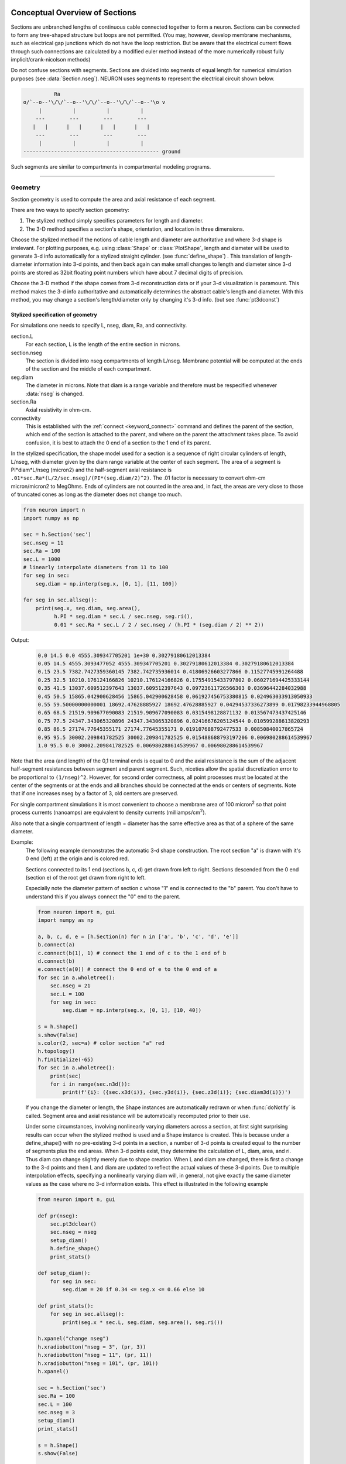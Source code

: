 .. _geometry:

.. _geometry_Section:
         
Conceptual Overview of Sections
-------------------------------

Sections are unbranched lengths of continuous cable connected together to form 
a neuron. Sections can be connected to form 
any tree-shaped structure but loops are not permitted. (You may, however, 
develop membrane mechanisms, such as electrical gap junctions 
which do not have the loop restriction. But be aware that the electrical 
current flows through such connections are calculated by a modified euler 
method instead of the more numerically robust fully implicit/crank-nicolson 
methods) 
 
Do not confuse sections with segments. Sections are divided into segments 
of equal length for numerical simulation purposes (see :data:`Section.nseg`). 
NEURON uses segments to represent the electrical circuit shown below. 

.. code-block::
    none

     
              Ra 
    o/`--o--'\/\/`--o--'\/\/`--o--'\/\/`--o--'\o v 
         |          |          |          | 
        ---        ---        ---        --- 
       |   |      |   |      |   |      |   | 
        ---        ---        ---        --- 
         |          |          |          | 
    -------------------------------------------- ground 
     

Such segments are similar to 
compartments in compartmental modeling programs. 
         

----


.. _geometry_geometry:

Geometry
~~~~~~~~

Section geometry is used to compute the area and axial resistance of each segment. 
 
There are two ways to specify section geometry: 

1) The stylized method simply specifies parameters for length and diameter. 
2) The 3-D method specifies 
   a section's shape, orientation, and location in three dimensions. 
 
Choose the stylized method if the notions of cable length and diameter 
are authoritative and where 3-d shape is irrelevant. For plotting purposes, 
e.g. using :class:`Shape` or :class:`PlotShape`,
length and diameter will be used to generate 3-d info automatically for 
a stylized straight cylinder. (see :func:`define_shape`) . This
translation of length-diameter information into 3-d points, and then
back again can make small changes to length and diameter since 3-d
points are stored as 32bit floating point numbers which have about 7
decimal digits of precision.
 
Choose the 3-D method if the shape comes from 3-d reconstruction data 
or if your 3-d visualization is paramount. This method makes the 3-d info 
authoritative and automatically 
determines the abstract cable's length and diameter. 
With this method, you may change a section's length/diameter only by 
changing it's 3-d info. (but see :func:`pt3dconst`) 
 
Stylized specification of geometry
==================================

For simulations one needs to specify L, nseg, diam, Ra, and connectivity. 


section.L 
    For each section, L is the length of the entire section in microns. 

section.nseg 
    The section is divided into nseg compartments of length L/nseg. 
    Membrane potential will be computed at the ends of the section and the 
    middle of each compartment. 

seg.diam 
    The diameter in microns. 
    Note that diam is a range variable and 
    therefore must be respecified whenever :data:`nseg` is changed. 

section.Ra 
    Axial resistivity in ohm-cm. 

connectivity 
    This is established with the :ref:`connect <keyword_connect>` command and defines the 
    parent of the section, which end of the section 
    is attached to the parent, and where on the parent the 
    attachment takes place. To avoid confusion, it is best to attach the 
    0 end of a section to the 1 end of its parent. 

 
In the stylized specification, the shape model used for a section is 
a sequence of right circular cylinders of length, L/nseg, with diameter 
given by the diam range variable at the center of each segment. 
The area of a segment is PI*diam*L/nseg (micron2) and the half-segment axial 
resistance is \ ``.01*sec.Ra*(L/2/sec.nseg)/(PI*(seg.diam/2)^2)``. The .01 factor is necessary 
to convert ohm-cm micron/micron2 to MegOhms. Ends of cylinders are not 
counted in the area and, in fact, the areas are very close to those of 
truncated cones as long as the diameter does not change too much. 


.. code-block::
    python

    from neuron import n
    import numpy as np

    sec = h.Section('sec')
    sec.nseg = 11
    sec.Ra = 100
    sec.L = 1000
    # linearly interpolate diameters from 11 to 100
    for seg in sec:
        seg.diam = np.interp(seg.x, [0, 1], [11, 100])

    for seg in sec.allseg():
        print(seg.x, seg.diam, seg.area(),
              h.PI * seg.diam * sec.L / sec.nseg, seg.ri(),
              0.01 * sec.Ra * sec.L / 2 / sec.nseg / (h.PI * (seg.diam / 2) ** 2))

Output:

    .. code-block::
        none

        0.0 14.5 0.0 4555.309347705201 1e+30 0.30279180612013384
        0.05 14.5 4555.3093477052 4555.309347705201 0.30279180612013384 0.30279180612013384
        0.15 23.5 7382.7427359360145 7382.742735936014 0.41806926603277866 0.11527745991264488
        0.25 32.5 10210.176124166826 10210.176124166826 0.17554915433797802 0.060271694425333144
        0.35 41.5 13037.609512397643 13037.609512397643 0.09723611726566303 0.03696442284032988
        0.45 50.5 15865.042900628456 15865.042900628458 0.061927456753380815 0.024963033913050933
        0.55 59.50000000000001 18692.47628885927 18692.47628885927 0.04294537336273899 0.01798233944968805
        0.65 68.5 21519.909677090083 21519.909677090083 0.0315498128871132 0.013567473437425146
        0.75 77.5 24347.343065320896 24347.343065320896 0.02416676205124544 0.010599288613820293
        0.85 86.5 27174.77645355171 27174.77645355171 0.019107688792477533 0.00850840017865724
        0.95 95.5 30002.209841782525 30002.209841782525 0.015488688793197206 0.006980288614539967
        1.0 95.5 0.0 30002.209841782525 0.006980288614539967 0.006980288614539967        

Note that the area (and length) of the 0,1 terminal ends is equal to 0 
and the axial resistance 
is the sum of the adjacent half-segment resistances between segment and 
parent segment. Such, niceties allow the spatial discretization error to 
be proportional to \ ``(1/nseg)^2``. However, for second order correctness, 
all point processes must be located at the center of the segments or at the 
ends and all branches should be connected at the ends or centers of segments. 
Note that if one increases nseg by a factor of 3, old centers are preserved. 
 
For single compartment simulations it is most convenient to choose 
a membrane area of 100 micron\ :sup:`2` so that point process currents (nanoamps) 
are equivalent to density currents (milliamps/cm\ :sup:`2`\ ). 
 
Also note that a single compartment of length = diameter has the same 
effective area as that of a sphere of the same diameter. 
     

Example:
    The following example demonstrates the automatic 3-d shape construction. 
    The root section "a" is drawn with it's 0 end (left) at the origin and is colored 
    red. 
     
    Sections connected to its 1 end (sections b, c, d) 
    get drawn from left to right. Sections 
    descended from the 0 end (section e) of the root get drawn from right to left. 
     
    Especially note the diameter pattern of section c whose "1" end is connected 
    to the "b" parent. You don't have to understand this if you always connect 
    the "0" end to the parent. 
     


    .. code-block::
        python
        
        from neuron import n, gui
        import numpy as np

        a, b, c, d, e = [h.Section(n) for n in ['a', 'b', 'c', 'd', 'e']]
        b.connect(a)
        c.connect(b(1), 1) # connect the 1 end of c to the 1 end of b
        d.connect(b)
        e.connect(a(0)) # connect the 0 end of e to the 0 end of a
        for sec in a.wholetree():
            sec.nseg = 21
            sec.L = 100
            for seg in sec:
                seg.diam = np.interp(seg.x, [0, 1], [10, 40])

        s = h.Shape()
        s.show(False)
        s.color(2, sec=a) # color section "a" red
        h.topology()
        h.finitialize(-65)
        for sec in a.wholetree():
            print(sec)
            for i in range(sec.n3d()):
                print(f'{i}: ({sec.x3d(i)}, {sec.y3d(i)}, {sec.z3d(i)}; {sec.diam3d(i)})')

    .. image:: ../../../images/geometry1.png
        :align: center

     
    If you change the diameter or length, the Shape instances are 
    automatically redrawn or when :func:`doNotify` is called. 
    Segment area and axial resistance will be automatically recomputed prior 
    to their use. 
     
    Under some circumstances, involving nonlinearly varying diameters across 
    a section, 
    at first sight surprising results can occur 
    when the stylized method is used and a Shape instance is created. 
    This is because under a define_shape() with no pre-existing 
    3-d points in a section, a number of 3-d points is created equal to 
    the number of segments plus the end areas. When 3-d points exist, 
    they determine the calculation of L, diam, area, and ri. Thus diam 
    can change slightly merely due to shape creation. When 
    L and diam are changed, there is first a change to the 3-d points and 
    then L and diam are updated to reflect the actual values of these 
    3-d points. Due to multiple interpolation effects, specifying a nonlinearly 
    varying diam will, in general, not give exactly the same diameter values as the 
    case where no 3-d information exists. This effect is illustrated in the 
    following example 



    .. code-block::
        python
        
        from neuron import n, gui

        def pr(nseg):
            sec.pt3dclear()
            sec.nseg = nseg
            setup_diam()
            h.define_shape()
            print_stats()

        def setup_diam():
            for seg in sec:
                seg.diam = 20 if 0.34 <= seg.x <= 0.66 else 10

        def print_stats():
            for seg in sec.allseg():
                print(seg.x * sec.L, seg.diam, seg.area(), seg.ri())

        h.xpanel("change nseg")
        h.xradiobutton("nseg = 3", (pr, 3))
        h.xradiobutton("nseg = 11", (pr, 11))
        h.xradiobutton("nseg = 101", (pr, 101))
        h.xpanel()

        sec = h.Section('sec')
        sec.Ra = 100
        sec.L = 100
        sec.nseg = 3
        setup_diam()
        print_stats()

        s = h.Shape()
        s.show(False)

        for i in range(sec.n3d()):
            print(f'{i}: {sec.arc3d(i)} {sec.diam3d(i)}')

        print(f"L= {sec.L}")
        print_stats()

         
    .. image:: ../../../images/geometry2.png
        :align: center

The difference is that the 3-d points define a series of truncated cones 
instead of a series of right circular cylinders. The difference is reduced 
with larger nseg. With the stylized method, abrupt 
changes in diameter should only take place at the 
boundaries of sections if you wish to view shape and also make use of 
the fewest possible number of segments. But remember, end area of the 
abrupt changes is not calculated. For that, you need an explicit pair 
of 3-d points with the same location and different diameters. 
     
3-D specification of geometry
=============================
3-d information for a section is kept in a list of (x,y,z,diam) "points". 
The first point is associated with the end of the section that is connected 
to the parent (NB: Not necessarily the 0 end) and the 
last point is associated with the opposite end. There must be at least two 
points and they should be ordered in terms of monotonically increasing 
arc length. 
 
The root section is treated as the origin of the cell with respect to 
3-d position.  When any section's 3-d shape or length changes, all the 
sections in the child trees have their 3-d information translated to 
correspond to the new position.  So, assuming the soma is the root 
section, to translate an entire cell to another location it suffices to 
change only the location of the soma.  It will avoid confusion if, 
except for good reason, one attaches only the 0 end of a child section 
to a parent.  This will ensure that the sec(x).diam as x ranges from 0 to 1 
has the same sense as sec.diam3d(i) as i ranges from 0 to sec.n3d()-1. 
 
The shape model used for a section when the pt3d list is non-empty 
is that of a sequence of truncated cones in which the pt3d points define 
the location and diameter of the ends. From this sequence of points, 
the effective area, diameter, and resistance is computed for each segment 
via a trapezoidal integration across the segment length. This takes 
into account the extra area due to ``sqrt(dx^2 + dy^2)`` for fast changing 
diameters (even degenerate cones of 0 length can be specified, ie. two 
points with same coordinates but different diameters) 
but no attempt is made to deal with centroid curvature effects 
on the area. Note that the number of 3d points used to describe a shape 
has nothing to do with nseg and does not affect simulation speed. 
(Although, of course, it does affect how fast one can draw the shape) 
 

Example:
    The following illustrates the notion of the 3-d points as describing 
    a sequence of cones. Note that the segment area and resistance is 
    different than the 
    simplistic calculation used in the stylized method. In this case 
    the area of the segment has very little to do 
    with the diameter of the center of the segment. 
    



    .. code-block::
        python

        from neuron import n, gui
        from math import sin, cos

        sec = h.Section('sec')
        sec.Ra=100 
        sec.nseg = 11 
        sec.pt3dclear() 
        for i in range(31): 
            x = h.PI * i / 30.
            sec.pt3dadd(200 * sin(x), 200 * cos(x), 0, 100 * sin(4 * x)) 

        s = h.Shape() 
        s.show(0) 
        print(sec.L)
        for seg in sec.allseg():
            print(
                seg.x, seg.diam, seg.area(), h.PI * seg.diam * sec.L / sec.nseg,
                seg.ri(),
                0.01 * sec.Ra * sec.L / 2 / sec.nseg / (h.PI * (seg.diam / 2) ** 2))

    .. image:: ../../../images/geometry3.png
        :align: center

    Note that at one point the diameter is numerically 0 and 
    the axial resistance becomes 
    essentially infinite thus decoupling the adjacent segments. Take care to 
    avoid constructing spheres with a beginning and ending diameter of 0. 
    No current 
    would flow from the end to a connecting section. The end diameter should be 
    the diameter of the end of the connecting section. 
     
    The following loads the pyramidal cell 3-d reconstruction from the demo 
    directory of your neuron system. 
    Notice that you can modify the length only if the pt3dconst mode is 0. 


    .. code-block::
        python
        
        from neuron import n, gui
        import __main__

        h.xopen("$(NEURONHOME)/demo/pyramid.nrn") 
        mode = 1
        h.pt3dconst(mode) # uses default section from pyramid.nrn
        s = h.Shape() 
        s.action(lambda: s.select(sec=h.dendrite_1[8]))
        s.color(2, sec=h.dendrite_1[8])

        h.xpanel("Change Length") 
        h.xvalue("dendrite_1[8].L", "dendrite_1[8].L", 1) # using HOC syntax
                                                          # to directly access
                                                          # the length
        h.xcheckbox("Can't change length", (__main__, 'mode'),
                    lambda: h.pt3dconst(mode, sec=h.dendrite_1[8]))
        h.xpanel() 

    .. image:: ../../../images/geometry4.png
        :align: center

.. seealso::
    :func:`pt3dclear`, :func:`pt3dadd`, :func:`pt3dconst`, :func:`pt3dstyle`, :func:`n3d`, :func:`x3d`, :func:`y3d`, :func:`z3d`, :func:`diam3d`, :func:`arc3d`
    :func:`getSpineArea`, :func:`setSpineArea`, :func:`spine3d`

     

.. seealso::
    :func:`define_shape`, :func:`pt3dconst`

 
If 3-D shape is not an issue it is sufficient to specify the section variables 
L (length in microns),  Ra (axial resistivity in ohm-cm), and the range variable 
diam (diameter in microns). 
 
A list of 3-D points with corresponding diameters describes the geometry 
of a given section. 
     

----


Defining the 3D Shape
---------------------



.. function:: pt3dclear


    Syntax:
        ``buffersize =  h.pt3dclear(sec=section)``

        ``buffersize =  h.pt3dclear(buffersize, sec=section)``


    Description:
        Destroy the 3d location info in ``section``.
        With an argument, that amount of space is allocated for storage of 
        3-d points in that section.
    
    .. note::

        A more object-oriented approach is to use ``sec.pt3dclear()`` instead.

         

----



.. function:: pt3dadd


    Syntax:
        ``h.pt3dadd(x, y, z, d, sec=section)``

        ``h.pt3dadd(xvec, yvec, zvec, dvec, sec=section)``

    Description:
         
        Add the 3d location and diameter point (or points in the second form)
        at the end of the current pt3d 
        list. Assume that successive additions increase the arc length 
        monotonically. When pt3d points exist in ``section`` they are used 
        to compute *diam* and *L*. When *diam* or *L* are changed and \ ``h.pt3dconst(sec=section)==0`` 
        the 3-d info is changed to be consistent with the new values of 
        *L* and *diam*. (Note: When *L* is changed, \ ``h.define_shape()`` should be executed 
        to adjust the 3-d info so that branches appear connected.) 
        The existence of a spine at this point is signaled 
        by a negative value for *d*. 

        The vectorized form is more efficient than looping over
        lists in Python.

    Example of vectorized specification:

        .. code-block::
            python

            from neuron import n, gui
            import numpy as np

            # compute vectors defining a geometry
            theta = np.linspace(0, 6.28, 63)
            xvec = h.Vector(4 * np.cos(theta))
            yvec = h.Vector(4 * np.sin(theta))
            zvec = h.Vector(theta)
            dvec = h.Vector([1] * len(theta))

            dend = h.Section('dend')
            h.pt3dadd(xvec, yvec, zvec, dvec, sec=dend)

            s = h.Shape()
            s.show(0)


        .. image:: ../../../images/geometry5.png
            :align: center


    .. note::

        The vectorized form was added in NEURON 7.5.

    .. note::

        A more object-oriented approach is to use ``sec.pt3dadd`` instead.

----



.. function:: pt3dconst


    Syntax:
        ``h.pt3dconst(0, sec=section)``

        ``h.pt3dconst(1, sec=section)``


    Description:
        If \ ``pt3dconst`` is set at 0, newly assigned values for *d* and *L* will 
        automatically update pre-existing 3d information. 
        \ ``pt3dconst`` returns its previous state on each call. Its original value is 0. 
         
        Note that the *diam* information transferred to the 3d point information 
        comes from the current diameter of the segments and does not change 
        the number of 3d points.  Thus if there are a lot of 3d points the 
        shape will appear as a string of uniform diameter cylinders each of 
        length L/nseg. ie. after transfer \ ``sec.diam3d(i) == sec(sec.arc3d(i)/sec.L).diam``. 
        Then, after a call to an internal function such as \ ``area()`` or 
        \ ``h.finitialize(-65)``, the 3d point info will be used to determine the values 
        of the segment diameters. 
         
        Because of the three separate interpolations: 
        hoc range spec -> segment diameter -> 3d point diam -> segment diameter, 
        the final values of the segment diameter may be different from the 
        case where 3d info does not exist. 
         
        Because of the surprises noted above, when using 3d points 
        consider treating them as the authoritative diameter info and set 
        \ ``h.pt3dconst(1, sec=section)``. 
         
        3d points are automatically generated when one uses 
        the NEURON Shape class. Experiment with ``sec.nseg`` and 
        ``sec.n3d()`` in order to understand the exact consequences of interpolation. 

    .. seealso::
        :func:`pt3dstyle`

         

----



.. function:: pt3dstyle


    Syntax:
        ``style = h.pt3dstyle(sec=section)``

        ``style = h.pt3dstyle(0, sec=section)``

        ``style = h.pt3dstyle(1, x, y, z, sec=section)``

        ``style = h.pt3dstyle(1, _ref_x, _ref_y, _ref_z, sec=section)``


    Description:
        With no args besides the ``sec=`` keyword, returns 1 if using a logical connection point. 
         
        With a first arg of 0, then style is NO logical connection point 
        and (with :func:`pt3dconst` == 0 and ``h.define_shape()`` is executed) 
        the 3-d location info is translated so the first 3-d point coincides with 
        the parent connection location. This is the classical and default behavior. 
         
        With a first arg of 1 and x,y,z value arguments, those values are used 
        to define a logical connection point relative to the first 3-d point. 
        When :func:`pt3dconst` == 0 and define_shape is executed, the 3-d location 
        info is translated so that the logical connection point coincides 
        with the parent connection location. Note that logical connection points 
        have absolutely no effect on the electrical properties of the structure since 
        they do not affect the length or area of a section. 
        They are useful mostly for accurate visualization of a dendrite connected 
        to the large diameter edge of a soma that happens to be far from the 
        soma centroid. The logical connection point should be set to the location 
        of the parent centroid connection, i.e. most often the 0.5 location 
        of the soma. Note, that under translation and scaling, 
        the relative position between 
        the logical connection point and the first 3-d point is preserved. 
         
        With a first arg of 1 and x,y,z reference arguments, the x,y,z variables 
        are assigned the values of the logical connection point (if the style 
        in fact was 1). 

    .. seealso::
        :func:`pt3dconst`, :func:`define_shape`

         

----



.. function:: pt3dinsert


    Syntax:
        ``h.pt3dinsert(i, x, y, z, diam, sec=section)``


    Description:
        Insert the point (so it becomes the i'th point) to ``section``. If i is equal to 
        ``section.n3d()``, the point is appended (equivalent to :func:`pt3dadd`). 

    .. note::

        A more object-oriented approach is to use ``sec.pt3dinsert`` instead.
         

----



.. function:: pt3dremove


    Syntax:
        ``h.pt3dremove(i, sec=section)``


    Description:
        Remove the i'th 3D point from ``section``.

         

----



.. function:: pt3dchange


    Syntax:
        ``h.pt3dchange(i, x, y, z, diam, sec=section)``

        ``h.pt3dchange(i, diam, sec=section)``


    Description:
        Change the i'th 3-d point info. If only two args then the second arg 
        is the diameter and the location is unchanged. 

        .. code-block::
            python

            h.pt3dchange(5, section.x3d(5), section.y3d(5), section.z3d(5),
                         section.diam3d(5) if not h.spine3d(sec=section) else -section.diam3d(5),
                         sec=section) 

        leaves the pt3d info unchanged. 

    .. note::

        A more object-oriented approach is to use ``sec.pt3dchange`` instead.
         

----


Reading 3D Data from NEURON
---------------------------

.. function:: n3d


    Syntax:
        ``section.n3d()``

        ``h.n3d(sec=section)``


    Description:
        Return the number of 3d locations stored in the ``section``. The ``section.n3d()`` syntax returns an
        integer and is generally clearer than the ``h.n3d(sec=section)`` which returns a float and therefore
        has to be cast to an int to use with ``range``. The latter form is, however, slightly more efficient
        when used with ``section.push()`` and ``h.pop_section()`` to set a default section used for many
        morphology queries (in which case the sec= would be omitted).

         

----



.. function:: x3d


    Syntax:
        ``section.x3d(i)``

        ``h.x3d(i, sec=section)``


    Description:
        Returns the x coordinate of the ith point in the 3-d list of the 
        ``section`` (or in the second form, if no section is specified of
        NEURON's current default section). As with :func:`n3d`, temporarily
        setting the default section is slightly more efficient when dealing
        with large numbers of queries about the same section; the tradeoff is
        a loss of code clarity.

    .. seealso::
        :func:`y3d`, :func:`z3d`, :func:`arc3d`, :func:`diam3d`


----



.. function:: y3d


    Syntax:
        ``section.y3d(i)``

        ``h.y3d(i, sec=section)``


    .. seealso::
        :func:`x3d`


----



.. function:: z3d


    Syntax:
        ``section.z3d(i)``

        ``h.z3d(i, sec=section)``


    .. seealso::
        :func:`x3d`

         

----



.. function:: diam3d


    Syntax:
        ``section.diam3d(i)``

        ``h.x3d(diam, sec=section)``


    Description:
        Returns the diameter of the ith 3d point of ``section`` (or of
        NEURON's current default if no ``sec=`` argument is provided).
        \ ``diam3d(i)`` will always be positive even 
        if there is a spine at the ith point. 

    .. seealso::
        :func:`spine3d`


----



.. function:: arc3d


    Syntax:
        ``section.arc3d(i)``

        ``h.arc3d(i, sec=section)``


    Description:
        This is the arc length position of the ith point in the 3d list. 
        ``section.arc3d(section.n3d()-1) == section.L`` 

         

----



.. function:: spine3d


    Syntax:
        ``h.spine3d(i, sec=section)``


    Description:
        Return 0 or 1 depending on whether a spine exists at this point. 

         

----



.. function:: setSpineArea


    Syntax:
        ``h.setSpineArea(area)``


    Description:
        The area of an average spine in um\ :sup:`2`. ``setSpineArea`` merely adds to 
        the total area of a segment.

    .. note::

        This value affects all sections on the current compute node.

         

----



.. function:: getSpineArea


    Syntax:
        ``h.getSpineArea()``


    Description:
        Return the area of the average spine. This value is the same
        for all sections.

         

----



.. function:: define_shape


    Syntax:
        ``h.define_shape()``


    Description:
        Fill in empty pt3d information with a naive algorithm based on current 
        values for *L* and *diam*. Sections that already have pt3d info are 
        translated to ensure that their first point is at the same location 
        as the parent. But see :func:`pt3dstyle` with regard to the use of 
        a logical connection point if the translation ruins the 
        visualization. 
         
        pt3d information is stored as 32 bit floating point numbers. These
        numbers have about 7 decimal digits of resolution. In contrast, most
        other values in NEURON are double precision and have about 16 decimal
        digits of resolution. Thus values of diam which do not happen to have
        exact single precision representation, can change slightly in the
        process of translating from diam to 3-d points and then back to diam.
        Note that the latter transformation happens when an internal function
        checks the :data:`diam_changed` variable and if non-zero, calls the internal
        function, recalc_diam. This latter function can be called by several
        functions such as :func:`finitialize`, segment.area(), and segment.ri()
        See :func:`pt3dconst` for more about interpolation issues.

        Note: This may not work right when a branch is connected to 
        the interior of a parent section \ ``0 < x < 1``, 
        rather only when it is connected to the parent at 0 or 1. 

        When :class:`Shape` or :class:`PlotShape` instances are created
        this function is called automatically.

----



.. function:: area


    Syntax:
        ``h.area(x, sec=section)``

        ``section(x).area()``


    Description:
        Return the area (in square microns) of the segment ``section(x)``. 
         
        ``section(0).area()`` and ``section(1).area()`` = 0 

         

----



.. function:: ri


    Syntax:
        ``h.ri(x, sec=section)``

        ``section(x).ri()``


    Description:
        Return the resistance (in megohms) between the center of the segment ``section(x)``
        and its parent segment. This can be used to compute axial current 
        given the voltage at two adjacent points. If there is no parent 
        the "infinite" resistance returned is 1e30. 
         

    Example:

        .. code-block::
            python

            for seg in sec.allseg():
                print(seg.x * sec.L, seg.area(), seg.ri())

        will print the arc length, the segment area at that arc length, and the resistance along that length 
        for the section ``sec``. 

         
         

----



.. function:: distance


    Syntax:
        ``h.distance(sec=section)`` or ``h.distance(0, x, sec=section)`` or ``h.distance(0, section(x))``

        ``length = h.distance(x, sec=section)`` or ``length = h.distance(1, x, sec=section)``

        ``length = h.distance(segment1, segment2)``

    Description:

        Compute the path distance between two points on a neuron. 
        If a continuous path does not exist the return value is 1e20. 
         


        ``h.distance(sec=section)``
            specifies the origin as location 0 
            of ``section``

        ``h.distance(x, sec=section)`` or ``h.distance(section(x))`` for 0 <= x <= 1
            returns the distance (in microns) from the origin to 
            ``section(x)``.

         
        To overcome the 
        old initialization restriction, ``h.distance(0, x, sec=section)``
        or the shorter ``h.distance(0, section(x))`` can be used to set the 
        origin. Note that distance is measured from the centers of 
        segments. 

    Example:
    
        .. code-block::
            python

            from neuron import n

            soma = h.Section('soma')
            dend = h.Section('dend')
            dend.connect(soma(0.5))       
            
            soma.L = 10
            dend.L = 50

            length = h.distance(soma(0.5), dend(1))
            
    .. warning::
        When subtrees are connected by :meth:`ParallelContext.multisplit` , the 
        distance function returns 1e20 if the path spans the split location. 

    .. note::

        Support for the variants of this function using a segment (i.e. with ``section(x)``)
        was added in NEURON 7.5.
        The two segment form requires NEURON 7.7+.

    .. seealso::
        :class:`RangeVarPlot`

         
         

----



.. data:: diam_changed


    Syntax:
        ``h.diam_changed = 1``


    Description:
        Signals the system that the coefficient matrix needs to be 
        recalculated. 
         
        This is not needed since \ ``Ra`` is now a section variable 
        and automatically sets diam_changed whenever any sections Ra is 
        changed. 
        Changing diam or any pt3d value will cause it to be set automatically. 

    .. note::

        The value is automatically reset to 0 when NEURON has recalculated the coefficient matrix,
        so reading it may not always produce the result you expect.

        If it is important to monitor changes to the diameter, look at the internal variable
        ``diam_change_cnt`` which increments every time ``h.diam_changed`` is automatically reset to 0:

        .. code-block::
            python

            from neuron import n, gui
            import neuron
            import ctypes
            import time

            diam_change_cnt = neuron.nrn_dll_sym('diam_change_cnt', ctypes.c_int)
            print(h.diam_changed, diam_change_cnt.value)    # 1 0

            s = h.Section('s')
            print(h.diam_changed, diam_change_cnt.value)    # 1 0

            time.sleep(0.2)
            print(h.diam_changed, diam_change_cnt.value)    # 0 1

            s.diam = 42
            print(h.diam_changed, diam_change_cnt.value)    # 1 1

            time.sleep(0.2)
            print(h.diam_changed, diam_change_cnt.value)    # 1 2

         
         

----



.. data:: L

    ``section.L``

        Length of a section in microns. 
         

----



.. data:: diam

    ``section(x).diam``

        Diameter range variable of a section in microns. 
         

----



.. data:: Ra


    Syntax:
        ``section.Ra``


    Description:
        Axial resistivity in ohm-cm. This used to be a global variable 
        so that it was the same for all sections. Now, it is a section 
        variable and must be set individually for each section. A simple 
        way to set its value is ``for sec in h.allsec(): sec.Ra = 35.4``
         
        Prior to 1/6/95 the default value for Ra was 34.5. Presently it is 
        35.4. 

         

